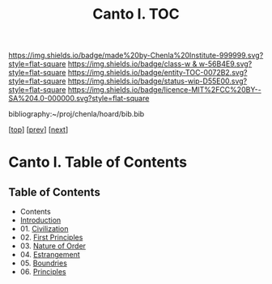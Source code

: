 #   -*- mode: org; fill-column: 60 -*-
#+STARTUP: showall
#+TITLE:   Canto I. TOC

[[https://img.shields.io/badge/made%20by-Chenla%20Institute-999999.svg?style=flat-square]] 
[[https://img.shields.io/badge/class-w & w-56B4E9.svg?style=flat-square]]
[[https://img.shields.io/badge/entity-TOC-0072B2.svg?style=flat-square]]
[[https://img.shields.io/badge/status-wip-D55E00.svg?style=flat-square]]
[[https://img.shields.io/badge/licence-MIT%2FCC%20BY--SA%204.0-000000.svg?style=flat-square]]

bibliography:~/proj/chenla/hoard/bib.bib

[[[../index.org][top]]] [[[../synopsis.org][prev]]] [[[../02/index.org][next]]]

* Canto I. Table of Contents
:PROPERTIES:
:CUSTOM_ID:
:Name:     /home/deerpig/proj/chenla/warp/01/index.org
:Created:  2018-04-18T09:39@Prek Leap (11.642600N-104.919210W)
:ID:       4d9f16c4-f4c7-451b-a622-43455a099686
:VER:      577291236.605573886
:GEO:      48P-491193-1287029-15
:BXID:     proj:YDI0-3180
:Class:    primer
:Entity:   toc
:Status:   wip
:Licence:  MIT/CC BY-SA 4.0
:END:

** Table of Contents
 - Contents
 - [[./intro.org][Introduction]]
 - 01. [[./01/index.org][Civilization]]
 - 02. [[./02/index.org][First Principles]]
 - 03. [[./03/index.org][Nature of Order]]
 - 04. [[./04/index.org][Estrangement]]
 - 05. [[./05/index.org][Boundries]]
 - 06. [[./06/index.org][Principles]]


